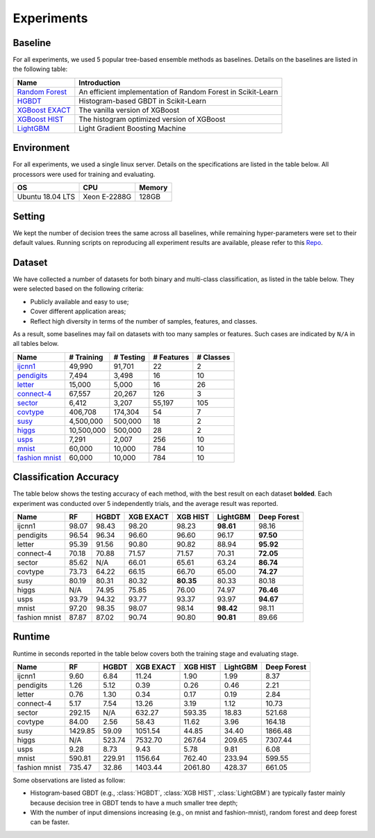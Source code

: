 Experiments
===========

Baseline
********
For all experiments, we used 5 popular tree-based ensemble methods as baselines. Details on the baselines are listed in the following table:

+------------------+---------------------------------------------------------------+
|       Name       |                          Introduction                         |
+==================+===============================================================+
| `Random Forest`_ | An efficient implementation of Random Forest in Scikit-Learn  |
+------------------+---------------------------------------------------------------+
|     `HGBDT`_     |             Histogram-based GBDT in Scikit-Learn              |
+------------------+---------------------------------------------------------------+
| `XGBoost EXACT`_ |                The vanilla version of XGBoost                 |
+------------------+---------------------------------------------------------------+
|  `XGBoost HIST`_ |          The histogram optimized version of XGBoost           |
+------------------+---------------------------------------------------------------+
|    `LightGBM`_   |                Light Gradient Boosting Machine                |
+------------------+---------------------------------------------------------------+

Environment
***********
For all experiments, we used a single linux server. Details on the specifications are listed in the table below. All processors were used for training and evaluating.

+------------------+-----------------+--------+
|        OS        |       CPU       | Memory |
+==================+=================+========+
| Ubuntu 18.04 LTS |   Xeon E-2288G  | 128GB  |
+------------------+-----------------+--------+

Setting
*******
We kept the number of decision trees the same across all baselines, while remaining hyper-parameters were set to their default values. Running scripts on reproducing all experiment results are available, please refer to this `Repo`_.

Dataset
*******

We have collected a number of datasets for both binary and multi-class classification, as listed in the table below. They were selected based on the following criteria:

- Publicly available and easy to use;
- Cover different application areas;
- Reflect high diversity in terms of the number of samples, features, and classes.

As a result, some baselines may fail on datasets with too many samples or features. Such cases are indicated by ``N/A`` in all tables below.

+------------------+------------+-----------+------------+-----------+
|       Name       | # Training | # Testing | # Features | # Classes |
+==================+============+===========+============+===========+
|     `ijcnn1`_    |   49,990   |   91,701  |     22     |     2     |
+------------------+------------+-----------+------------+-----------+
|   `pendigits`_   |    7,494   |   3,498   |     16     |     10    |
+------------------+------------+-----------+------------+-----------+
|     `letter`_    |   15,000   |   5,000   |     16     |     26    |
+------------------+------------+-----------+------------+-----------+
|   `connect-4`_   |   67,557   |   20,267  |     126    |     3     |
+------------------+------------+-----------+------------+-----------+
|     `sector`_    |    6,412   |   3,207   |   55,197   |    105    |
+------------------+------------+-----------+------------+-----------+
|    `covtype`_    |   406,708  |  174,304  |     54     |     7     |
+------------------+------------+-----------+------------+-----------+
|      `susy`_     |  4,500,000 |  500,000  |     18     |     2     |
+------------------+------------+-----------+------------+-----------+
|     `higgs`_     | 10,500,000 |  500,000  |     28     |     2     |
+------------------+------------+-----------+------------+-----------+
|      `usps`_     |    7,291   |   2,007   |     256    |     10    |
+------------------+------------+-----------+------------+-----------+
|     `mnist`_     |   60,000   |   10,000  |     784    |     10    |
+------------------+------------+-----------+------------+-----------+
| `fashion mnist`_ |   60,000   |   10,000  |     784    |     10    |
+------------------+------------+-----------+------------+-----------+

Classification Accuracy
***********************

The table below shows the testing accuracy of each method, with the best result on each dataset **bolded**. Each experiment was conducted over 5 independently trials, and the average result was reported.

+---------------+-------+-------+-----------+-----------+-----------+-------------+
|      Name     |   RF  | HGBDT | XGB EXACT |  XGB HIST |  LightGBM | Deep Forest |
+===============+=======+=======+===========+===========+===========+=============+
|     ijcnn1    | 98.07 | 98.43 |   98.20   |   98.23   | **98.61** |    98.16    |
+---------------+-------+-------+-----------+-----------+-----------+-------------+
|   pendigits   | 96.54 | 96.34 |   96.60   |   96.60   |   96.17   |  **97.50**  |
+---------------+-------+-------+-----------+-----------+-----------+-------------+
|     letter    | 95.39 | 91.56 |   90.80   |   90.82   |   88.94   |  **95.92**  |
+---------------+-------+-------+-----------+-----------+-----------+-------------+
|   connect-4   | 70.18 | 70.88 |   71.57   |   71.57   |   70.31   |  **72.05**  |
+---------------+-------+-------+-----------+-----------+-----------+-------------+
|     sector    | 85.62 |  N/A  |   66.01   |   65.61   |   63.24   |  **86.74**  |
+---------------+-------+-------+-----------+-----------+-----------+-------------+
|    covtype    | 73.73 | 64.22 |   66.15   |   66.70   |   65.00   |  **74.27**  |
+---------------+-------+-------+-----------+-----------+-----------+-------------+
|      susy     | 80.19 | 80.31 |   80.32   | **80.35** |   80.33   |    80.18    |
+---------------+-------+-------+-----------+-----------+-----------+-------------+
|     higgs     |  N/A  | 74.95 |   75.85   |   76.00   |   74.97   |  **76.46**  |
+---------------+-------+-------+-----------+-----------+-----------+-------------+
|      usps     | 93.79 | 94.32 |   93.77   |   93.37   |   93.97   |  **94.67**  |
+---------------+-------+-------+-----------+-----------+-----------+-------------+
|     mnist     | 97.20 | 98.35 |   98.07   |   98.14   | **98.42** |    98.11    |
+---------------+-------+-------+-----------+-----------+-----------+-------------+
| fashion mnist | 87.87 | 87.02 |   90.74   |   90.80   | **90.81** |    89.66    |
+---------------+-------+-------+-----------+-----------+-----------+-------------+

Runtime
*******

Runtime in seconds reported in the table below covers both the training stage and evaluating stage.

+---------------+---------+--------+-----------+----------+----------+-------------+
|      Name     |    RF   |  HGBDT | XGB EXACT | XGB HIST | LightGBM | Deep Forest |
+===============+=========+========+===========+==========+==========+=============+
|     ijcnn1    |   9.60  |  6.84  |   11.24   |   1.90   |   1.99   |     8.37    |
+---------------+---------+--------+-----------+----------+----------+-------------+
|   pendigits   |   1.26  |  5.12  |    0.39   |   0.26   |   0.46   |     2.21    |
+---------------+---------+--------+-----------+----------+----------+-------------+
|     letter    |   0.76  |  1.30  |    0.34   |   0.17   |   0.19   |     2.84    |
+---------------+---------+--------+-----------+----------+----------+-------------+
|   connect-4   |   5.17  |  7.54  |   13.26   |   3.19   |   1.12   |    10.73    |
+---------------+---------+--------+-----------+----------+----------+-------------+
|     sector    |  292.15 |   N/A  |   632.27  |  593.35  |  18.83   |    521.68   |
+---------------+---------+--------+-----------+----------+----------+-------------+
|    covtype    |  84.00  |  2.56  |   58.43   |  11.62   |   3.96   |    164.18   |
+---------------+---------+--------+-----------+----------+----------+-------------+
|      susy     | 1429.85 |  59.09 |  1051.54  |  44.85   |  34.40   |   1866.48   |
+---------------+---------+--------+-----------+----------+----------+-------------+
|     higgs     |   N/A   | 523.74 |  7532.70  |  267.64  |  209.65  |   7307.44   |
+---------------+---------+--------+-----------+----------+----------+-------------+
|      usps     |   9.28  |  8.73  |    9.43   |   5.78   |   9.81   |     6.08    |
+---------------+---------+--------+-----------+----------+----------+-------------+
|     mnist     |  590.81 | 229.91 |  1156.64  |  762.40  |  233.94  |    599.55   |
+---------------+---------+--------+-----------+----------+----------+-------------+
| fashion mnist |  735.47 |  32.86 |  1403.44  | 2061.80  |  428.37  |    661.05   |
+---------------+---------+--------+-----------+----------+----------+-------------+

Some observations are listed as follow:

* Histogram-based GBDT (e.g., :class:`HGBDT`, :class:`XGB HIST`, :class:`LightGBM`) are typically faster mainly because decision tree in GBDT tends to have a much smaller tree depth;
* With the number of input dimensions increasing (e.g., on mnist and fashion-mnist), random forest and deep forest can be faster.

.. _`Random Forest`: https://scikit-learn.org/stable/modules/generated/sklearn.ensemble.RandomForestClassifier.html

.. _`HGBDT`: https://scikit-learn.org/stable/modules/generated/sklearn.ensemble.HistGradientBoostingClassifier.html

.. _`XGBoost EXACT`: https://xgboost.readthedocs.io/en/latest/index.html

.. _`XGBoost HIST`: https://xgboost.readthedocs.io/en/latest/index.html

.. _`LightGBM`: https://lightgbm.readthedocs.io/en/latest/

.. _`Repo`: https://github.com/xuyxu/deep_forest_benchmarks

.. _`ijcnn1`: https://www.csie.ntu.edu.tw/~cjlin/libsvmtools/datasets/binary.html#ijcnn1

.. _`pendigits`: https://www.csie.ntu.edu.tw/~cjlin/libsvmtools/datasets/multiclass.html#pendigits

.. _`letter`: https://www.csie.ntu.edu.tw/~cjlin/libsvmtools/datasets/multiclass.html#letter

.. _`connect-4`: https://www.csie.ntu.edu.tw/~cjlin/libsvmtools/datasets/multiclass.html#connect-4

.. _`sector`: https://www.csie.ntu.edu.tw/~cjlin/libsvmtools/datasets/multiclass.html#sector

.. _`covtype`: https://www.csie.ntu.edu.tw/~cjlin/libsvmtools/datasets/multiclass.html#covtype

.. _`susy`: https://www.csie.ntu.edu.tw/~cjlin/libsvmtools/datasets/binary.html#SUSY

.. _`higgs`: https://www.csie.ntu.edu.tw/~cjlin/libsvmtools/datasets/binary.html#HIGGS

.. _`usps`: https://www.csie.ntu.edu.tw/~cjlin/libsvmtools/datasets/multiclass.html#usps

.. _`mnist`: https://keras.io/api/datasets/mnist/

.. _`fashion mnist`: https://keras.io/api/datasets/fashion_mnist/
